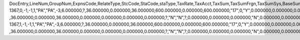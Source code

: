 DocEntry,LineNum,GroupNum,ExpnsCode,RelateType,StcCode,StaCode,staType,TaxRate,TaxAcct,TaxSum,TaxSumFrgn,TaxSumSys,BaseSum,BaseSumFrg,BaseSumSys,ObjectType,LogInstanc,TaxStatus,VatApplied,VatAppldFC,VatAppldSC,LineSeq,DeferrAcct,BaseType,BaseAbs,BaseSeq,DeductTax,DdctTaxFrg,DdctTaxSys,BaseAppld,BaseApldFC,BaseApldSC,NonDdctPrc,NonDdctAct,TaxInPrice,Exempt,TaxExpAct,OnHoldTax,OnHoldTaxF,OnHoldTaxS,InGrossRev,TaxSumOrg,TaxSumOrgF,TaxSumOrgS,OpenTax,OpenTaxFC,OpenTaxSC,Unencumbrd,TaxOnRI,RvsChrgPrc,RvsChrgTax,RvsChrgSC,RvsChrgFC,InFirstIns
1367,0,-1,-1,1,"PA","PA",-3,6.000000,?,36.000000,0.000000,36.000000,600.000000,0.000000,600.000000,"17",0,"Y",0.000000,0.000000,0.000000,0,?,-1,-1,?          ,36.000000,0.000000,36.000000,0.000000,0.000000,0.000000,0.000000,?,"N","N",?,0.000000,0.000000,0.000000,"N",0.000000,0.000000,0.000000,0.000000,0.000000,0.000000,"N","N",0.000000,0.000000,0.000000,0.000000,"N"
1367,1,-1,-1,1,"PA","PA",-3,6.000000,?,36.000000,0.000000,36.000000,600.000000,0.000000,600.000000,"17",0,"Y",0.000000,0.000000,0.000000,1,?,-1,-1,?          ,36.000000,0.000000,36.000000,0.000000,0.000000,0.000000,0.000000,?,"N","N",?,0.000000,0.000000,0.000000,"N",0.000000,0.000000,0.000000,0.000000,0.000000,0.000000,"N","N",0.000000,0.000000,0.000000,0.000000,"N"
